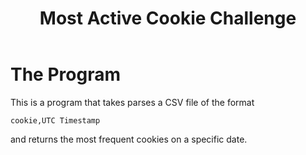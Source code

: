 #+title: Most Active Cookie Challenge

* The Program

This is a program that takes parses a CSV file of the format

~cookie,UTC Timestamp~

and returns the most frequent cookies on a specific date.
